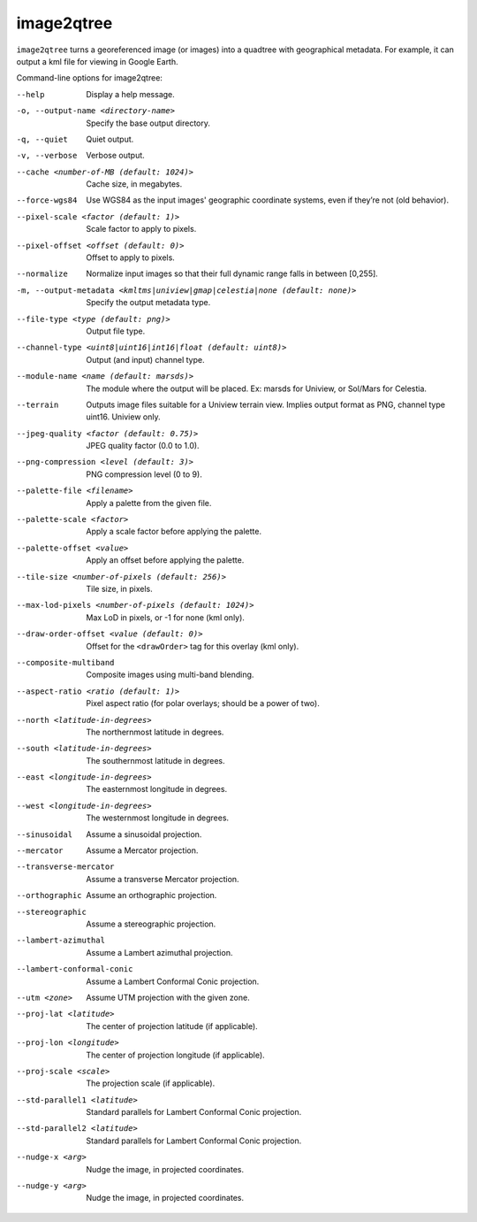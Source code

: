.. _image2qtree:

image2qtree
-----------

``image2qtree`` turns a georeferenced image (or images) into a quadtree
with geographical metadata. For example, it can output a kml file for
viewing in Google Earth.

Command-line options for image2qtree:

--help
    Display a help message.

-o, --output-name <directory-name>
    Specify the base output directory.

-q, --quiet
    Quiet output.

-v, --verbose
    Verbose output.

--cache <number-of-MB (default: 1024)>
    Cache size, in megabytes.

--force-wgs84
    Use WGS84 as the input images' geographic coordinate systems,
    even if they’re not (old behavior).

--pixel-scale <factor (default: 1)>
    Scale factor to apply to pixels.

--pixel-offset <offset (default: 0)>
    Offset to apply to pixels.

--normalize
    Normalize input images so that their full dynamic range falls
    in between [0,255].

-m, --output-metadata <kmltms|uniview|gmap|celestia|none (default: none)>
    Specify the output metadata type.

--file-type <type (default: png)>
    Output file type.

--channel-type <uint8|uint16|int16|float (default: uint8)>
    Output (and input) channel type.

--module-name <name (default: marsds)>
    The module where the output will be placed. Ex: marsds for
    Uniview, or Sol/Mars for Celestia.

--terrain
    Outputs image files suitable for a Uniview terrain view. Implies
    output format as PNG, channel type uint16. Uniview only.

--jpeg-quality <factor (default: 0.75)>
    JPEG quality factor (0.0 to 1.0).

--png-compression <level (default: 3)>
    PNG compression level (0 to 9).

--palette-file <filename>
    Apply a palette from the given file.

--palette-scale <factor>
    Apply a scale factor before applying the palette.

--palette-offset <value>
    Apply an offset before applying the palette.

--tile-size <number-of-pixels (default: 256)>
    Tile size, in pixels.

--max-lod-pixels <number-of-pixels (default: 1024)>
    Max LoD in pixels, or -1 for none (kml only).

--draw-order-offset <value (default: 0)>
    Offset for the ``<drawOrder>`` tag for this overlay (kml only).

--composite-multiband
    Composite images using multi-band blending.

--aspect-ratio <ratio (default: 1)>
    Pixel aspect ratio (for polar overlays; should be a power of two).

--north <latitude-in-degrees>
    The northernmost latitude in degrees.

--south <latitude-in-degrees>
    The southernmost latitude in degrees.

--east <longitude-in-degrees>
    The easternmost longitude in degrees.

--west <longitude-in-degrees>
    The westernmost longitude in degrees.

--sinusoidal
    Assume a sinusoidal projection.

--mercator
    Assume a Mercator projection.

--transverse-mercator
    Assume a transverse Mercator projection.

--orthographic
    Assume an orthographic projection.

--stereographic
    Assume a stereographic projection.

--lambert-azimuthal
    Assume a Lambert azimuthal projection.

--lambert-conformal-conic
    Assume a Lambert Conformal Conic projection.

--utm <zone>
    Assume UTM projection with the given zone.

--proj-lat <latitude>
    The center of projection latitude (if applicable).

--proj-lon <longitude>
    The center of projection longitude (if applicable).

--proj-scale <scale>
    The projection scale (if applicable).

--std-parallel1 <latitude>
    Standard parallels for Lambert Conformal Conic projection.

--std-parallel2 <latitude>
    Standard parallels for Lambert Conformal Conic projection.

--nudge-x <arg>
    Nudge the image, in projected coordinates.

--nudge-y <arg>
    Nudge the image, in projected coordinates.

